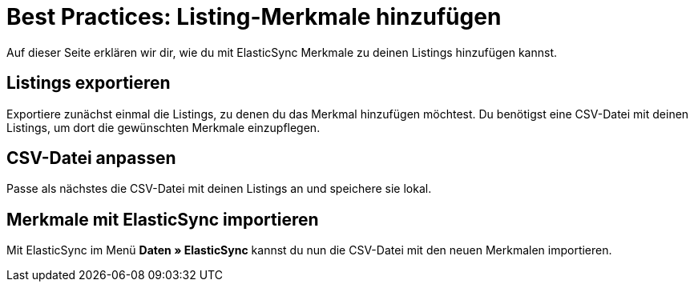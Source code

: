 = Best Practices: Listing-Merkmale hinzufügen
:lang: de
:keywords:
:position:

Auf dieser Seite erklären wir dir, wie du mit ElasticSync Merkmale zu deinen Listings hinzufügen kannst.

== Listings exportieren

Exportiere zunächst einmal die Listings, zu denen du das Merkmal hinzufügen möchtest. Du benötigst eine CSV-Datei mit deinen Listings, um dort die gewünschten Merkmale einzupflegen.

== CSV-Datei anpassen

Passe als nächstes die CSV-Datei mit deinen Listings an und speichere sie lokal.

== Merkmale mit ElasticSync importieren

Mit ElasticSync im Menü *Daten » ElasticSync* kannst du nun die CSV-Datei mit den neuen Merkmalen importieren.

